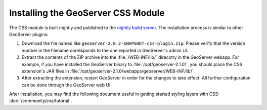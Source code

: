 Installing the GeoServer CSS Module
===================================

The CSS module is built nightly and published to the `nightly build server <http://gridlock.opengeo.org/geoserver/2.1.x/community-latest/>`_.
The installation process is similar to other GeoServer plugins:

1. Download the file named like ``geoserver-2.0.2-SNAPSHOT-css-plugin.zip``.
   Please verify that the version number in the filename corresponds to the one reported in GeoServer's admin UI.
2. Extract the contents of the ZIP archive into the :file:`/WEB-INF/lib/` direcotry in the GeoServer webapp.
   For example, if you have installed the GeoServer binary to :file:`/opt/geoserver-2.1.0/`, you should place the CSS extension's JAR files in :file:`/opt/geoserver-2.1.0/webapps/geoserver/WEB-INF/lib/`.
3. After extracting the extension, restart GeoServer in order for the changes to take effect.
   All further configuration can be done through the GeoServer web UI.

After installation, you may find the following document useful in getting started styling layers with CSS: :doc:`/community/css/tutorial`.
